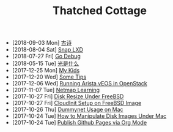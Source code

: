 #+TITLE: Thatched Cottage

- [2018-09-03 Mon] [[file:gushi.org][古诗]]
- [2018-08-04 Sat] [[file:snap.org][Snap LXD]]
- [2018-07-27 Fri] [[file:godebug.org][Go Debug]]
- [2018-05-15 Tue] [[file:quanta.org][光是什么]]
- [2017-12-25 Mon] [[file:kids.org][My Kids]]
- [2017-12-20 Wed] [[file:tips.org][Some Tips]]
- [2017-12-06 Wed] [[file:arista.org][Running Arista vEOS in OpenStack]]
- [2017-11-07 Tue] [[file:netmap.org][Netmap Learning]]
- [2017-10-27 Fri] [[file:growfs.org][Disk Resize Under FreeBSD]]
- [2017-10-27 Fri] [[file:cloudinit-bsd.org][CloudInit Setup on FreeBSD Image]]
- [2017-10-26 Thu] [[file:dummynet.org][Dummynet Usage on Mac]]
- [2017-10-24 Tue] [[file:hdiutil.org][How to Manipulate Disk Images Under Mac]]
- [2017-10-24 Tue] [[file:org-publish.org][Publish Github Pages via Org Mode]]